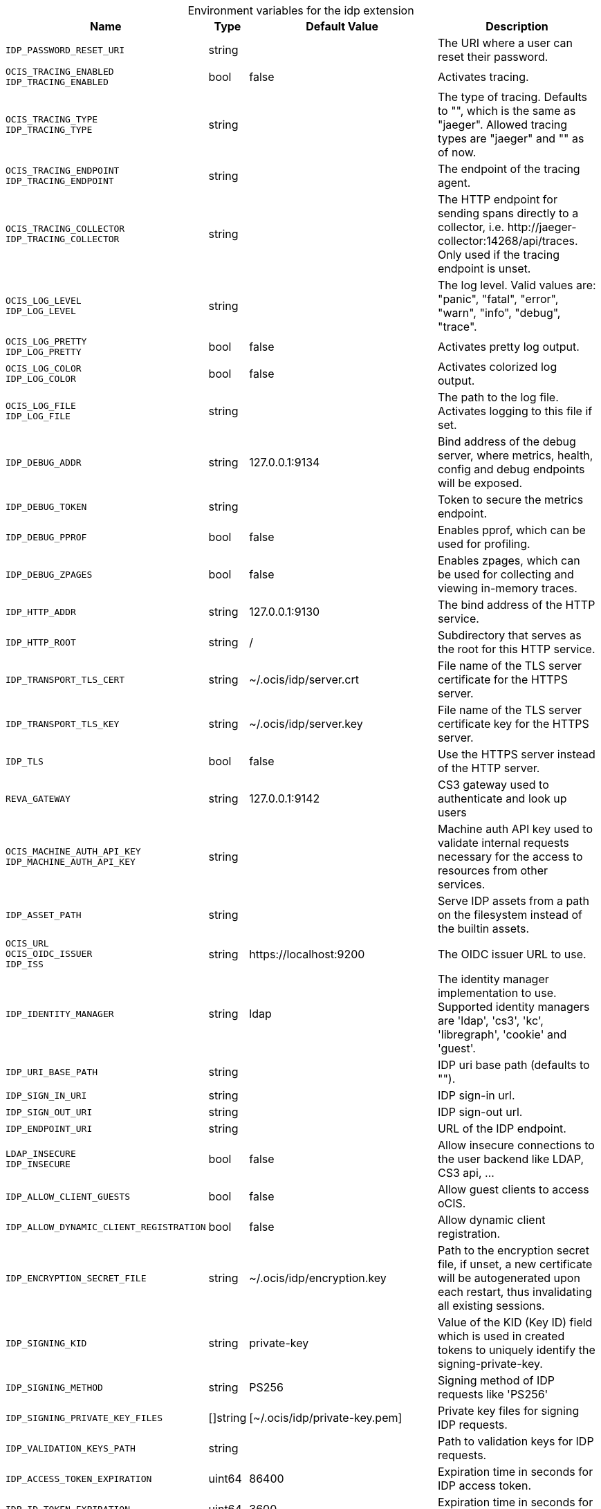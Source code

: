 [caption=]
.Environment variables for the idp extension
[width="100%",cols="~,~,~,~",options="header"]
|===
| Name
| Type
| Default Value
| Description

|`IDP_PASSWORD_RESET_URI`
a| [subs=-attributes]
+string+
a| [subs=-attributes]
pass:[]
a| [subs=-attributes]
The URI where a user can reset their password.

|`OCIS_TRACING_ENABLED` +
`IDP_TRACING_ENABLED`
a| [subs=-attributes]
+bool+
a| [subs=-attributes]
pass:[false]
a| [subs=-attributes]
Activates tracing.

|`OCIS_TRACING_TYPE` +
`IDP_TRACING_TYPE`
a| [subs=-attributes]
+string+
a| [subs=-attributes]
pass:[]
a| [subs=-attributes]
The type of tracing. Defaults to "", which is the same as "jaeger". Allowed tracing types are "jaeger" and "" as of now.

|`OCIS_TRACING_ENDPOINT` +
`IDP_TRACING_ENDPOINT`
a| [subs=-attributes]
+string+
a| [subs=-attributes]
pass:[]
a| [subs=-attributes]
The endpoint of the tracing agent.

|`OCIS_TRACING_COLLECTOR` +
`IDP_TRACING_COLLECTOR`
a| [subs=-attributes]
+string+
a| [subs=-attributes]
pass:[]
a| [subs=-attributes]
The HTTP endpoint for sending spans directly to a collector, i.e. \http://jaeger-collector:14268/api/traces. Only used if the tracing endpoint is unset.

|`OCIS_LOG_LEVEL` +
`IDP_LOG_LEVEL`
a| [subs=-attributes]
+string+
a| [subs=-attributes]
pass:[]
a| [subs=-attributes]
The log level. Valid values are: "panic", "fatal", "error", "warn", "info", "debug", "trace".

|`OCIS_LOG_PRETTY` +
`IDP_LOG_PRETTY`
a| [subs=-attributes]
+bool+
a| [subs=-attributes]
pass:[false]
a| [subs=-attributes]
Activates pretty log output.

|`OCIS_LOG_COLOR` +
`IDP_LOG_COLOR`
a| [subs=-attributes]
+bool+
a| [subs=-attributes]
pass:[false]
a| [subs=-attributes]
Activates colorized log output.

|`OCIS_LOG_FILE` +
`IDP_LOG_FILE`
a| [subs=-attributes]
+string+
a| [subs=-attributes]
pass:[]
a| [subs=-attributes]
The path to the log file. Activates logging to this file if set.

|`IDP_DEBUG_ADDR`
a| [subs=-attributes]
+string+
a| [subs=-attributes]
pass:[127.0.0.1:9134]
a| [subs=-attributes]
Bind address of the debug server, where metrics, health, config and debug endpoints will be exposed.

|`IDP_DEBUG_TOKEN`
a| [subs=-attributes]
+string+
a| [subs=-attributes]
pass:[]
a| [subs=-attributes]
Token to secure the metrics endpoint.

|`IDP_DEBUG_PPROF`
a| [subs=-attributes]
+bool+
a| [subs=-attributes]
pass:[false]
a| [subs=-attributes]
Enables pprof, which can be used for profiling.

|`IDP_DEBUG_ZPAGES`
a| [subs=-attributes]
+bool+
a| [subs=-attributes]
pass:[false]
a| [subs=-attributes]
Enables zpages, which can be used for collecting and viewing in-memory traces.

|`IDP_HTTP_ADDR`
a| [subs=-attributes]
+string+
a| [subs=-attributes]
pass:[127.0.0.1:9130]
a| [subs=-attributes]
The bind address of the HTTP service.

|`IDP_HTTP_ROOT`
a| [subs=-attributes]
+string+
a| [subs=-attributes]
pass:[/]
a| [subs=-attributes]
Subdirectory that serves as the root for this HTTP service.

|`IDP_TRANSPORT_TLS_CERT`
a| [subs=-attributes]
+string+
a| [subs=-attributes]
pass:[~/.ocis/idp/server.crt]
a| [subs=-attributes]
File name of the TLS server certificate for the HTTPS server.

|`IDP_TRANSPORT_TLS_KEY`
a| [subs=-attributes]
+string+
a| [subs=-attributes]
pass:[~/.ocis/idp/server.key]
a| [subs=-attributes]
File name of the TLS server certificate key for the HTTPS server.

|`IDP_TLS`
a| [subs=-attributes]
+bool+
a| [subs=-attributes]
pass:[false]
a| [subs=-attributes]
Use the HTTPS server instead of the HTTP server.

|`REVA_GATEWAY`
a| [subs=-attributes]
+string+
a| [subs=-attributes]
pass:[127.0.0.1:9142]
a| [subs=-attributes]
CS3 gateway used to authenticate and look up users

|`OCIS_MACHINE_AUTH_API_KEY` +
`IDP_MACHINE_AUTH_API_KEY`
a| [subs=-attributes]
+string+
a| [subs=-attributes]
pass:[]
a| [subs=-attributes]
Machine auth API key used to validate internal requests necessary for the access to resources from other services.

|`IDP_ASSET_PATH`
a| [subs=-attributes]
+string+
a| [subs=-attributes]
pass:[]
a| [subs=-attributes]
Serve IDP assets from a path on the filesystem instead of the builtin assets.

|`OCIS_URL` +
`OCIS_OIDC_ISSUER` +
`IDP_ISS`
a| [subs=-attributes]
+string+
a| [subs=-attributes]
pass:[https://localhost:9200]
a| [subs=-attributes]
The OIDC issuer URL to use.

|`IDP_IDENTITY_MANAGER`
a| [subs=-attributes]
+string+
a| [subs=-attributes]
pass:[ldap]
a| [subs=-attributes]
The identity manager implementation to use. Supported identity managers are 'ldap', 'cs3', 'kc', 'libregraph', 'cookie' and 'guest'.

|`IDP_URI_BASE_PATH`
a| [subs=-attributes]
+string+
a| [subs=-attributes]
pass:[]
a| [subs=-attributes]
IDP uri base path (defaults to "").

|`IDP_SIGN_IN_URI`
a| [subs=-attributes]
+string+
a| [subs=-attributes]
pass:[]
a| [subs=-attributes]
IDP sign-in url.

|`IDP_SIGN_OUT_URI`
a| [subs=-attributes]
+string+
a| [subs=-attributes]
pass:[]
a| [subs=-attributes]
IDP sign-out url.

|`IDP_ENDPOINT_URI`
a| [subs=-attributes]
+string+
a| [subs=-attributes]
pass:[]
a| [subs=-attributes]
URL of the IDP endpoint.

|`LDAP_INSECURE` +
`IDP_INSECURE`
a| [subs=-attributes]
+bool+
a| [subs=-attributes]
pass:[false]
a| [subs=-attributes]
Allow insecure connections to the user backend like LDAP, CS3 api, ...

|`IDP_ALLOW_CLIENT_GUESTS`
a| [subs=-attributes]
+bool+
a| [subs=-attributes]
pass:[false]
a| [subs=-attributes]
Allow guest clients to access oCIS.

|`IDP_ALLOW_DYNAMIC_CLIENT_REGISTRATION`
a| [subs=-attributes]
+bool+
a| [subs=-attributes]
pass:[false]
a| [subs=-attributes]
Allow dynamic client registration.

|`IDP_ENCRYPTION_SECRET_FILE`
a| [subs=-attributes]
+string+
a| [subs=-attributes]
pass:[~/.ocis/idp/encryption.key]
a| [subs=-attributes]
Path to the encryption secret file, if unset, a new certificate will be autogenerated upon each restart, thus invalidating all existing sessions.

|`IDP_SIGNING_KID`
a| [subs=-attributes]
+string+
a| [subs=-attributes]
pass:[private-key]
a| [subs=-attributes]
Value of the KID (Key ID) field which is used in created tokens to uniquely identify the signing-private-key.

|`IDP_SIGNING_METHOD`
a| [subs=-attributes]
+string+
a| [subs=-attributes]
pass:[PS256]
a| [subs=-attributes]
Signing method of IDP requests like 'PS256'

|`IDP_SIGNING_PRIVATE_KEY_FILES`
a| [subs=-attributes]
+[]string+
a| [subs=-attributes]
pass:[[~/.ocis/idp/private-key.pem]]
a| [subs=-attributes]
Private key files for signing IDP requests.

|`IDP_VALIDATION_KEYS_PATH`
a| [subs=-attributes]
+string+
a| [subs=-attributes]
pass:[]
a| [subs=-attributes]
Path to validation keys for IDP requests.

|`IDP_ACCESS_TOKEN_EXPIRATION`
a| [subs=-attributes]
+uint64+
a| [subs=-attributes]
pass:[86400]
a| [subs=-attributes]
Expiration time in seconds for IDP access token.

|`IDP_ID_TOKEN_EXPIRATION`
a| [subs=-attributes]
+uint64+
a| [subs=-attributes]
pass:[3600]
a| [subs=-attributes]
Expiration time in seconds for IDP ID tokens.

|`IDP_REFRESH_TOKEN_EXPIRATION`
a| [subs=-attributes]
+uint64+
a| [subs=-attributes]
pass:[94608000]
a| [subs=-attributes]
Expiration time in seconds for refresh tokens.

|`IDP_DYNAMIC_CLIENT_SECRET_DURATION`
a| [subs=-attributes]
+uint64+
a| [subs=-attributes]
pass:[0]
a| [subs=-attributes]
Expiration time in seconds for dynamic clients.

|`LDAP_URI` +
`IDP_LDAP_URI`
a| [subs=-attributes]
+string+
a| [subs=-attributes]
pass:[ldaps://localhost:9235]
a| [subs=-attributes]
Url of the LDAP service to use as IDP.

|`LDAP_CACERT` +
`IDP_LDAP_TLS_CACERT`
a| [subs=-attributes]
+string+
a| [subs=-attributes]
pass:[~/.ocis/idm/ldap.crt]
a| [subs=-attributes]
Path to the TLS cert for the LDAP service.

|`LDAP_BIND_DN` +
`IDP_LDAP_BIND_DN`
a| [subs=-attributes]
+string+
a| [subs=-attributes]
pass:[uid=idp,ou=sysusers,o=libregraph-idm]
a| [subs=-attributes]
LDAP DN to use for simple bind authentication with the target LDAP server.

|`LDAP_BIND_PASSWORD` +
`IDP_LDAP_BIND_PASSWORD`
a| [subs=-attributes]
+string+
a| [subs=-attributes]
pass:[]
a| [subs=-attributes]
Password to use for authenticating the 'bind_dn'.

|`LDAP_USER_BASE_DN` +
`IDP_LDAP_BASE_DN`
a| [subs=-attributes]
+string+
a| [subs=-attributes]
pass:[ou=users,o=libregraph-idm]
a| [subs=-attributes]
Search base DN for looking up LDAP users.

|`LDAP_USER_SCOPE` +
`IDP_LDAP_SCOPE`
a| [subs=-attributes]
+string+
a| [subs=-attributes]
pass:[sub]
a| [subs=-attributes]
LDAP search scope to use when looking up users. Supported scopes are 'base', 'one' and 'sub'.

|`IDP_LDAP_LOGIN_ATTRIBUTE`
a| [subs=-attributes]
+string+
a| [subs=-attributes]
pass:[uid]
a| [subs=-attributes]
LDAP User attribute to use for login like 'uid'.

|`LDAP_USER_SCHEMA_MAIL` +
`IDP_LDAP_EMAIL_ATTRIBUTE`
a| [subs=-attributes]
+string+
a| [subs=-attributes]
pass:[mail]
a| [subs=-attributes]
LDAP User email attribute like 'mail'.

|`LDAP_USER_SCHEMA_USERNAME` +
`IDP_LDAP_NAME_ATTRIBUTE`
a| [subs=-attributes]
+string+
a| [subs=-attributes]
pass:[displayName]
a| [subs=-attributes]
LDAP User name attribute like 'displayName'.

|`LDAP_USER_SCHEMA_ID` +
`IDP_LDAP_UUID_ATTRIBUTE`
a| [subs=-attributes]
+string+
a| [subs=-attributes]
pass:[uid]
a| [subs=-attributes]
LDAP User uuid attribute like 'uid'.

|`IDP_LDAP_UUID_ATTRIBUTE_TYPE`
a| [subs=-attributes]
+string+
a| [subs=-attributes]
pass:[text]
a| [subs=-attributes]
LDAP User uuid attribute type like 'text'.

|`LDAP_USER_FILTER` +
`IDP_LDAP_FILTER`
a| [subs=-attributes]
+string+
a| [subs=-attributes]
pass:[]
a| [subs=-attributes]
LDAP filter to add to the default filters for user search like '(objectclass=ownCloud)'.

|`LDAP_USER_OBJECTCLASS` +
`IDP_LDAP_OBJECTCLASS`
a| [subs=-attributes]
+string+
a| [subs=-attributes]
pass:[inetOrgPerson]
a| [subs=-attributes]
LDAP User ObjectClass like 'inetOrgPerson'.
|===

Since Version: `+` added, `-` deprecated
